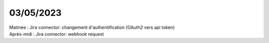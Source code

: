 03/05/2023
----------

| Matinée : Jira connector: changement d'authentification (OAuth2 vers api token)
| Après-midi : Jira connector: webhook request
